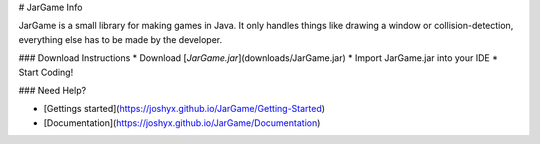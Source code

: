 # JarGame Info

JarGame is a small library for making games in Java. 
It only handles things like drawing a window or collision-detection, 
everything else has to be made by the developer.

### Download Instructions
* Download [`JarGame.jar`](downloads/JarGame.jar)
* Import JarGame.jar into your IDE
* Start Coding!


### Need Help?

* [Gettings started](https://joshyx.github.io/JarGame/Getting-Started)
* [Documentation](https://joshyx.github.io/JarGame/Documentation)
